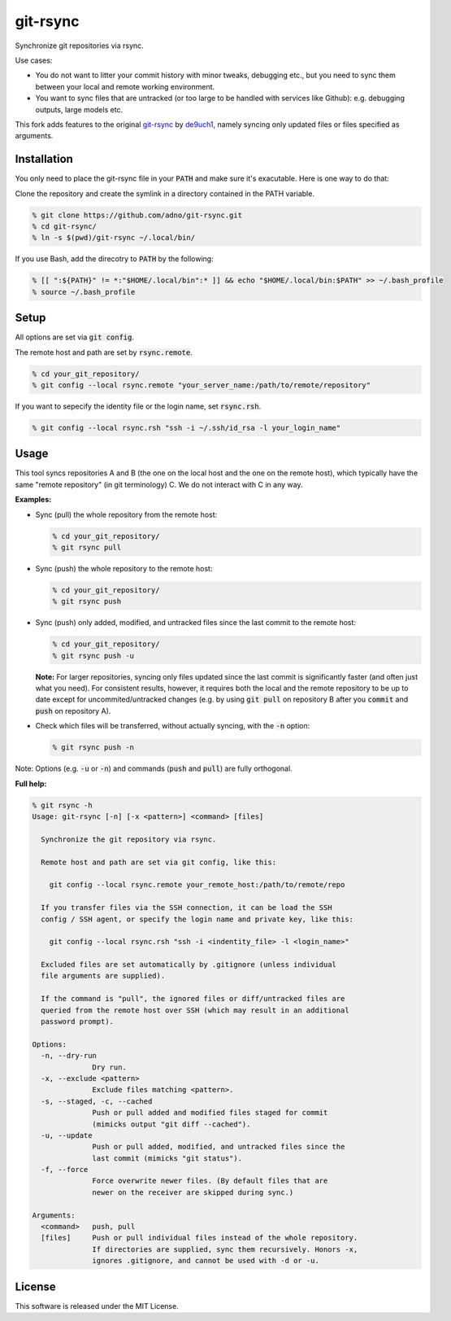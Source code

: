 git-rsync
#########

Synchronize git repositories via rsync.

Use cases:

- You do not want to litter your commit history with minor tweaks, debugging etc., but you need to sync them between your local and remote working environment.
- You want to sync files that are untracked (or too large to be handled with services like Github): e.g. debugging outputs, large models etc.

This fork adds features to the original `git-rsync <https://github.com/de9uch1/git-rsync>`_ by `de9uch1 <https://github.com/de9uch1>`_, namely syncing only updated files or files specified as arguments.

Installation
============

You only need to place the git-rsync file in your :code:`PATH` and make sure it's exacutable. Here is one way to do that:

Clone the repository and create the symlink in a directory contained in the PATH variable.

.. code:: bash

   % git clone https://github.com/adno/git-rsync.git
   % cd git-rsync/
   % ln -s $(pwd)/git-rsync ~/.local/bin/

If you use Bash, add the direcotry to :code:`PATH` by the following:

.. code:: bash

   % [[ ":${PATH}" != *:"$HOME/.local/bin":* ]] && echo "$HOME/.local/bin:$PATH" >> ~/.bash_profile
   % source ~/.bash_profile

Setup
=====

All options are set via :code:`git config`.

The remote host and path are set by :code:`rsync.remote`.

.. code:: bash

   % cd your_git_repository/
   % git config --local rsync.remote "your_server_name:/path/to/remote/repository"

If you want to sepecify the identity file or the login name, set :code:`rsync.rsh`.

.. code:: bash

   % git config --local rsync.rsh "ssh -i ~/.ssh/id_rsa -l your_login_name"

Usage
=====

This tool syncs repositories A and B (the one on the local host and the one on the remote host), which typically have the same "remote repository" (in git terminology) C. We do not interact with C in any way.

**Examples:**

- Sync (pull) the whole repository from the remote host:

  .. code:: bash
  
     % cd your_git_repository/
     % git rsync pull
   
- Sync (push) the whole repository to the remote host:

  .. code:: bash
    
    % cd your_git_repository/
    % git rsync push

- Sync (push) only added, modified, and untracked files since the last commit to the remote host:

  .. code:: bash
  
     % cd your_git_repository/
     % git rsync push -u

  **Note:** For larger repositories, syncing only files updated since the last commit is significantly faster (and often just what you need). For consistent results, however, it requires both the local and the remote repository to be up to date except for uncommited/untracked changes (e.g. by using :code:`git pull` on repository B after you :code:`commit` and :code:`push` on repository A).

- Check which files will be transferred, without actually syncing, with the :code:`-n` option:

  .. code:: bash
  
     % git rsync push -n

Note: Options (e.g. :code:`-u` or :code:`-n`) and commands (:code:`push` and :code:`pull`) are fully orthogonal.

**Full help:**

.. code::
  
   % git rsync -h
   Usage: git-rsync [-n] [-x <pattern>] <command> [files]
   
     Synchronize the git repository via rsync.
   
     Remote host and path are set via git config, like this:
   
       git config --local rsync.remote your_remote_host:/path/to/remote/repo
   
     If you transfer files via the SSH connection, it can be load the SSH
     config / SSH agent, or specify the login name and private key, like this:
   
       git config --local rsync.rsh "ssh -i <indentity_file> -l <login_name>"
   
     Excluded files are set automatically by .gitignore (unless individual
     file arguments are supplied).
     
     If the command is "pull", the ignored files or diff/untracked files are
     queried from the remote host over SSH (which may result in an additional
     password prompt).
   
   Options:
     -n, --dry-run
                 Dry run.
     -x, --exclude <pattern>
                 Exclude files matching <pattern>.
     -s, --staged, -c, --cached
                 Push or pull added and modified files staged for commit
                 (mimicks output "git diff --cached").
     -u, --update
                 Push or pull added, modified, and untracked files since the
                 last commit (mimicks "git status").
     -f, --force
                 Force overwrite newer files. (By default files that are
                 newer on the receiver are skipped during sync.)
   
   Arguments:
     <command>   push, pull
     [files]     Push or pull individual files instead of the whole repository.
                 If directories are supplied, sync them recursively. Honors -x,
                 ignores .gitignore, and cannot be used with -d or -u.
   

License
=======

This software is released under the MIT License.
